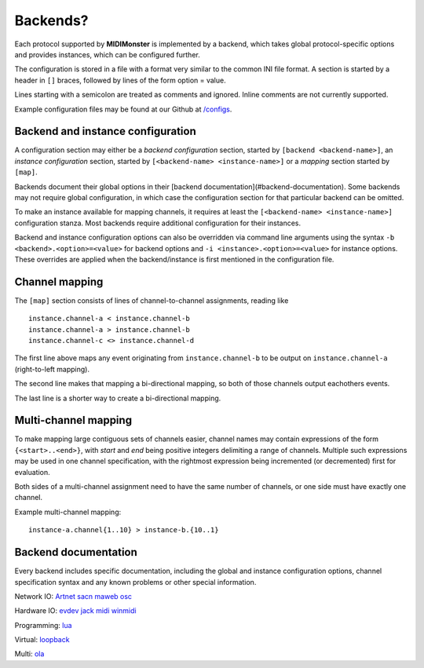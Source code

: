 .. _Artnet: ../midimonster/backends/artnet.html
.. _evdev: ../midimonster/backends/evdev.html
.. _jack: ../midimonster/backends/jack.html
.. _loopback: ../midimonster/backends/loopback.html
.. _lua: ../midimonster/backends/lua.html
.. _maweb: ../midimonster/backends/maweb.html
.. _midi: ../midimonster/backends/midi.html
.. _ola: ../midimonster/backends/ola.html
.. _osc: ../midimonster/backends/osc.html
.. _sacn: ../midimonster/backends/sacn.html
.. _winmidi: ../midimonster/backends/winmidi.html

Backends?
=========

Each protocol supported by **MIDIMonster** is implemented by a backend, which takes global protocol-specific options and provides instances, which can be configured further.

The configuration is stored in a file with a format very similar to the common INI file format. A section is started by a header in ``[]`` braces, followed by lines of the form option = value.

Lines starting with a semicolon are treated as comments and ignored. Inline comments are not currently supported.

Example configuration files may be found at our Github at `/configs <https://github.com/cbdevnet/midimonster/tree/master/configs>`_.


Backend and instance configuration
----------------------------------

A configuration section may either be a *backend configuration* section, started by
``[backend <backend-name>]``, an *instance configuration* section, started by
``[<backend-name> <instance-name>]`` or a *mapping* section started by ``[map]``.

Backends document their global options in their [backend documentation](#backend-documentation).
Some backends may not require global configuration, in which case the configuration
section for that particular backend can be omitted.

To make an instance available for mapping channels, it requires at least the
``[<backend-name> <instance-name>]`` configuration stanza. Most backends require
additional configuration for their instances.

Backend and instance configuration options can also be overridden via command line
arguments using the syntax ``-b <backend>.<option>=<value>`` for backend options
and ``-i <instance>.<option>=<value>`` for instance options. These overrides
are applied when the backend/instance is first mentioned in the configuration file.

Channel mapping
---------------

The ``[map]`` section consists of lines of channel-to-channel assignments, reading like
::

  instance.channel-a < instance.channel-b
  instance.channel-a > instance.channel-b
  instance.channel-c <> instance.channel-d

The first line above maps any event originating from ``instance.channel-b`` to be output
on ``instance.channel-a`` (right-to-left mapping).

The second line makes that mapping a bi-directional mapping, so both of those channels
output eachothers events.

The last line is a shorter way to create a bi-directional mapping.

Multi-channel mapping
---------------------

To make mapping large contiguous sets of channels easier, channel names may contain
expressions of the form ``{<start>..<end>}``, with *start* and *end* being positive integers
delimiting a range of channels. Multiple such expressions may be used in one channel
specification, with the rightmost expression being incremented (or decremented) first for
evaluation.

Both sides of a multi-channel assignment need to have the same number of channels, or one
side must have exactly one channel.

Example multi-channel mapping:
::

  instance-a.channel{1..10} > instance-b.{10..1}

Backend documentation
---------------------

Every backend includes specific documentation, including the global and instance
configuration options, channel specification syntax and any known problems or other
special information.

Network IO:     Artnet_     sacn_     maweb_    osc_

Hardware IO:             evdev_     jack_     midi_    winmidi_

Programming:    lua_

Virtual:        loopback_

Multi:          ola_